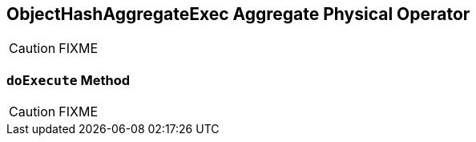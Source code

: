 == [[ObjectHashAggregateExec]] ObjectHashAggregateExec Aggregate Physical Operator

CAUTION: FIXME

=== [[doExecute]] `doExecute` Method

CAUTION: FIXME
